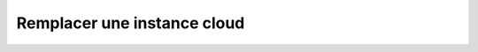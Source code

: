 Remplacer une instance cloud
============================

.. http:put:: /api/clouds/(string:name)

   Remplace l'instance cloud demandée par une nouvelle. Revient à supprimer
   l'ancienne instance, puis d'en insérer une nouvelle. Les champs omis
   reprendront leur valeur par défaut (mise à jour complète).

   :reqheader Authorization: Les identifiants de l'utilisateur REST

   :reqjson string name: Le nouveau nom de l'instance cloud.
   :reqjson string type: Le nouveau type de l'instance cloud. Voir la section
      :ref:`cloud <reference-cloud>` pour la liste des types d'instance cloud
      supportés.
   :reqjson string key: La nouvelle clé d'authentification de l'instance cloud
      (si l'instance cloud requiert une authentification).
   :reqjson string secret: Le nouveau secret d'authentification (mot de passe,
      token...) de l'instance cloud (si l'instance cloud requiert une
      authentification).
   :reqjson object options: Les nouvelles options de connexion à l'instance
      cloud. Voir la section :ref:`cloud <reference-cloud>` pour avoir la liste
      des options disponibles pour le type concerné. **Attention**: la totalité
      des options doit être renseignée. Les options omises seront supprimées.

   :statuscode 201: L'instance cloud a été modifiée avec succès
   :statuscode 400: Requête invalide
   :statuscode 401: Authentification REST invalide
   :statuscode 403: L'utilisateur REST n'a pas le droit d'effectuer cette action
   :statuscode 404: L'instance cloud demandée n'existe pas

   :resheader Location: Le chemin d'accès à l'instance cloud mise à jour


   |

   **Exemple de requête**

      .. code-block:: http

         PATCH https://my_waarp_gateway.net/api/cloud/aws HTTP/1.1
         Authorization: Basic QWxhZGRpbjpvcGVuIHNlc2FtZQ==
         Content-Type: application/json
         Content-Length: 114

         {
           "name": "aws-us",
           "type": "s3",
           "key": "bar",
           "options": {
             "region": "us-east-1",
           }
         }

   **Exemple de réponse**

      .. code-block:: http

         HTTP/1.1 201 CREATED
         Location: https://my_waarp_gateway.net/api/clouds/aws-us